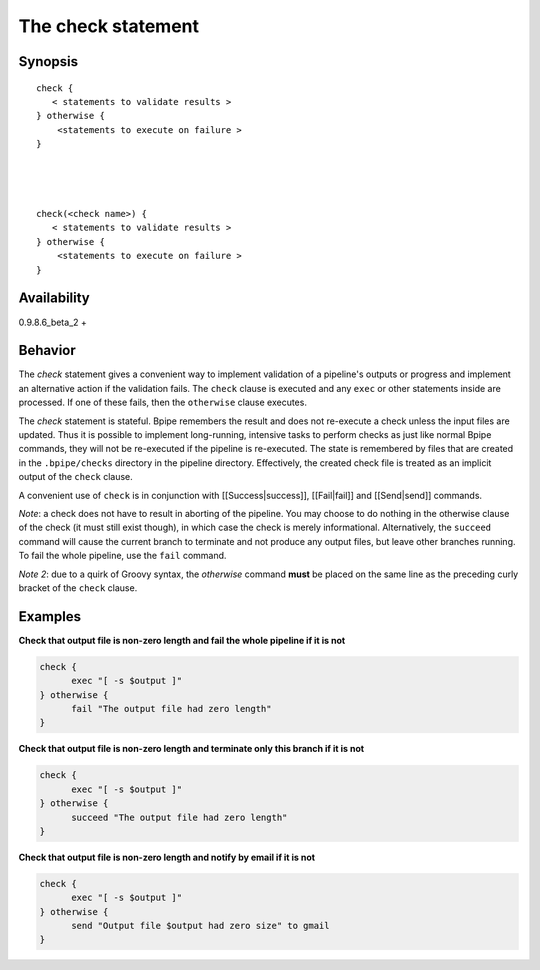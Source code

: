 The check statement
===================

Synopsis
~~~~~~~~

::

      check {
         < statements to validate results >
      } otherwise {
          <statements to execute on failure >
      }




      check(<check name>) {
         < statements to validate results >
      } otherwise {
          <statements to execute on failure >
      }

Availability
~~~~~~~~~~~~

0.9.8.6\_beta\_2 +

Behavior
~~~~~~~~

The *check* statement gives a convenient way to implement validation of
a pipeline's outputs or progress and implement an alternative action if
the validation fails. The ``check`` clause is executed and any ``exec``
or other statements inside are processed. If one of these fails, then
the ``otherwise`` clause executes.

The *check* statement is stateful. Bpipe remembers the result and does
not re-execute a check unless the input files are updated. Thus it is
possible to implement long-running, intensive tasks to perform checks as
just like normal Bpipe commands, they will not be re-executed if the
pipeline is re-executed. The state is remembered by files that are
created in the ``.bpipe/checks`` directory in the pipeline directory.
Effectively, the created check file is treated as an implicit output of
the ``check`` clause.

A convenient use of ``check`` is in conjunction with
[[Success\|success]], [[Fail\|fail]] and [[Send\|send]] commands.

*Note*: a check does not have to result in aborting of the pipeline. You
may choose to do nothing in the otherwise clause of the check (it must
still exist though), in which case the check is merely informational.
Alternatively, the ``succeed`` command will cause the current branch to
terminate and not produce any output files, but leave other branches
running. To fail the whole pipeline, use the ``fail`` command.

*Note 2*: due to a quirk of Groovy syntax, the *otherwise* command
**must** be placed on the same line as the preceding curly bracket of
the ``check`` clause.

Examples
~~~~~~~~

**Check that output file is non-zero length and fail the whole pipeline
if it is not**

.. code:: groovy


      check {
            exec "[ -s $output ]"
      } otherwise {
            fail "The output file had zero length"
      }

**Check that output file is non-zero length and terminate only this
branch if it is not**

.. code:: groovy


      check {
            exec "[ -s $output ]"
      } otherwise {
            succeed "The output file had zero length"
      }

**Check that output file is non-zero length and notify by email if it is
not**

.. code:: groovy


      check {
            exec "[ -s $output ]"
      } otherwise {
            send "Output file $output had zero size" to gmail
      }


